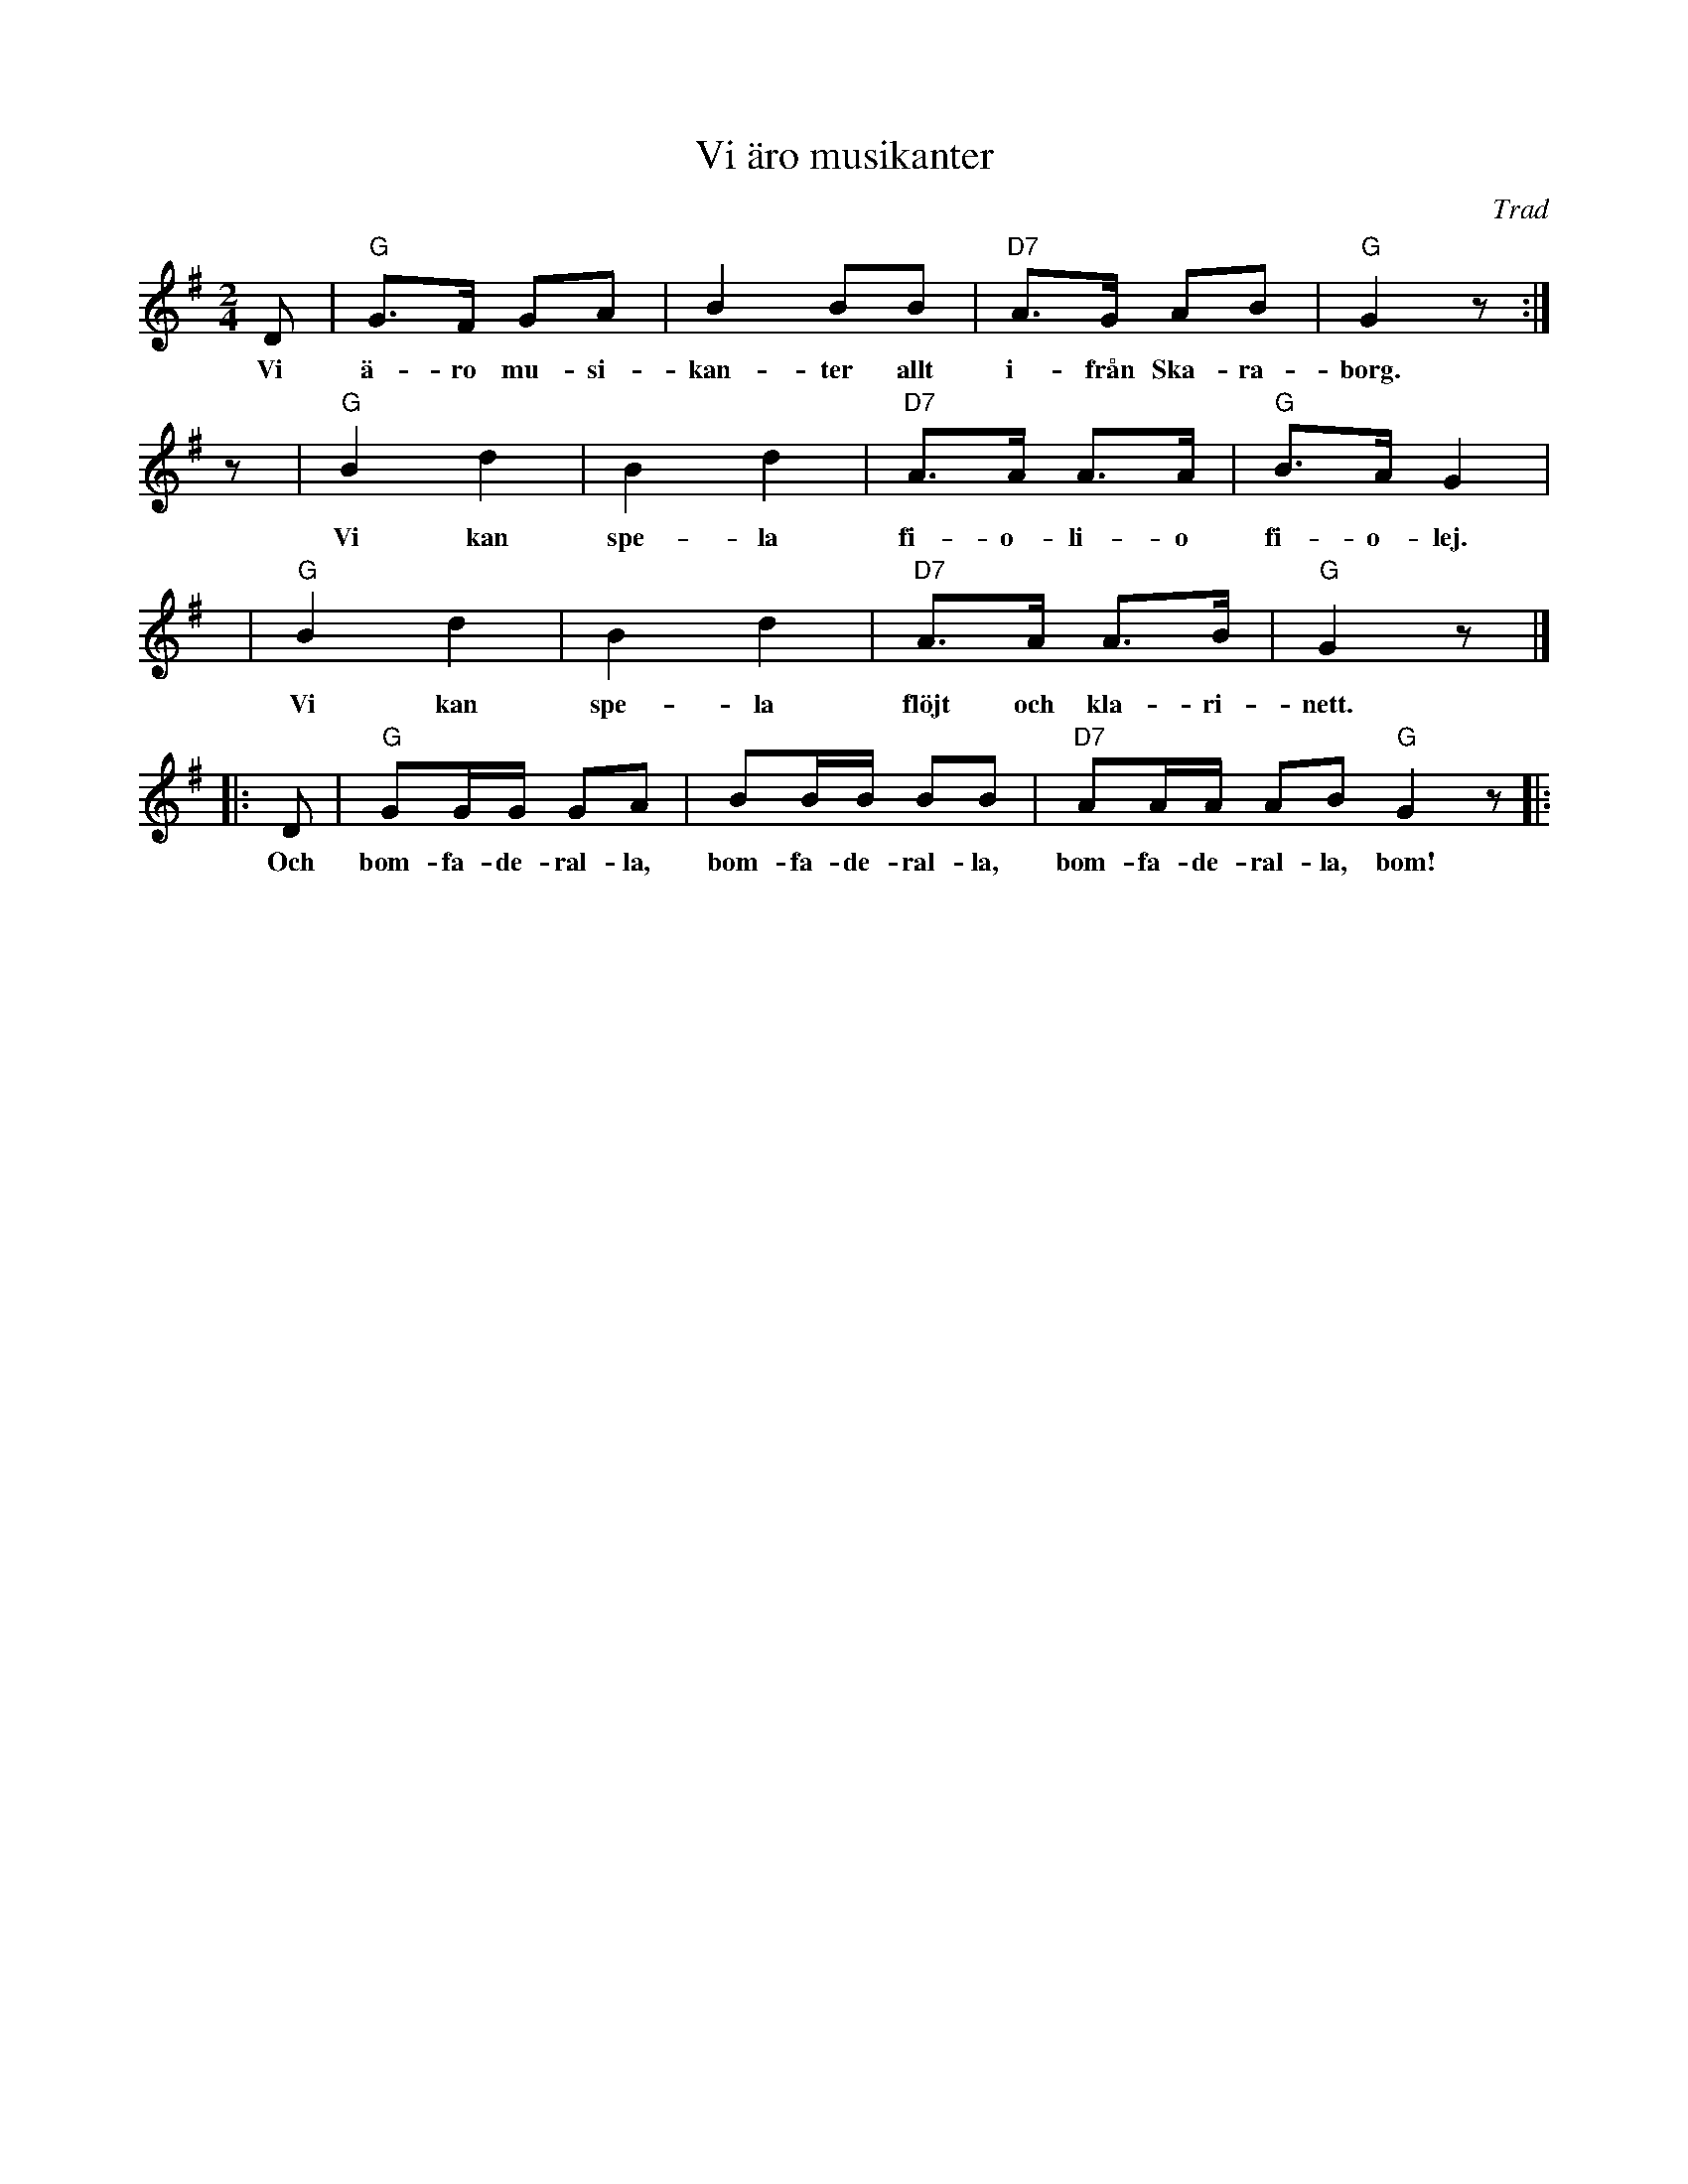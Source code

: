 X: 1
T: Vi \"aro musikanter
O: Trad
M: 2/4
L: 1/8
K: G
D | "G"G>F GA | B2 BB | "D7"A>G AB | "G"G2 z :|
w: Vi \"a-ro mu-si-kan-ter allt i-fr\aan Ska-ra-borg.
z | "G"B2 d2 | B2 d2 | "D7"A>A A>A | "G"B>A G2 |
w: Vi kan spe-la fi-o-li-o fi-o-lej.
y | "G"B2 d2 | B2 d2 | "D7"A>A A>B | "G"G2 z |]
w: Vi kan spe-la fl\"ojt och kla-ri-nett.
|: D | "G"GG/G/ GA | BB/B/ BB | "D7"AA/A/ AB "G"G2 z |:
w: Och bom-fa-de-ral-la, bom-fa-de-ral-la, bom-fa-de-ral-la, bom!
